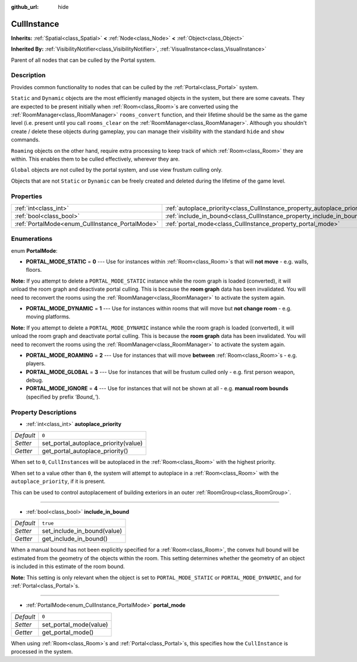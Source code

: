 :github_url: hide

.. Generated automatically by RebelEngine/tools/scripts/rst_from_xml.py.. DO NOT EDIT THIS FILE, but the CullInstance.xml source instead.
.. The source is found in docs or modules/<name>/docs.

.. _class_CullInstance:

CullInstance
============

**Inherits:** :ref:`Spatial<class_Spatial>` **<** :ref:`Node<class_Node>` **<** :ref:`Object<class_Object>`

**Inherited By:** :ref:`VisibilityNotifier<class_VisibilityNotifier>`, :ref:`VisualInstance<class_VisualInstance>`

Parent of all nodes that can be culled by the Portal system.

Description
-----------

Provides common functionality to nodes that can be culled by the :ref:`Portal<class_Portal>` system.

``Static`` and ``Dynamic`` objects are the most efficiently managed objects in the system, but there are some caveats. They are expected to be present initially when :ref:`Room<class_Room>`\ s are converted using the :ref:`RoomManager<class_RoomManager>` ``rooms_convert`` function, and their lifetime should be the same as the game level (i.e. present until you call ``rooms_clear`` on the :ref:`RoomManager<class_RoomManager>`. Although you shouldn't create / delete these objects during gameplay, you can manage their visibility with the standard ``hide`` and ``show`` commands.

``Roaming`` objects on the other hand, require extra processing to keep track of which :ref:`Room<class_Room>` they are within. This enables them to be culled effectively, wherever they are.

``Global`` objects are not culled by the portal system, and use view frustum culling only.

Objects that are not ``Static`` or ``Dynamic`` can be freely created and deleted during the lifetime of the game level.

Properties
----------

+-------------------------------------------------+---------------------------------------------------------------------------+----------+
| :ref:`int<class_int>`                           | :ref:`autoplace_priority<class_CullInstance_property_autoplace_priority>` | ``0``    |
+-------------------------------------------------+---------------------------------------------------------------------------+----------+
| :ref:`bool<class_bool>`                         | :ref:`include_in_bound<class_CullInstance_property_include_in_bound>`     | ``true`` |
+-------------------------------------------------+---------------------------------------------------------------------------+----------+
| :ref:`PortalMode<enum_CullInstance_PortalMode>` | :ref:`portal_mode<class_CullInstance_property_portal_mode>`               | ``0``    |
+-------------------------------------------------+---------------------------------------------------------------------------+----------+

Enumerations
------------

.. _enum_CullInstance_PortalMode:

.. _class_CullInstance_constant_PORTAL_MODE_STATIC:

.. _class_CullInstance_constant_PORTAL_MODE_DYNAMIC:

.. _class_CullInstance_constant_PORTAL_MODE_ROAMING:

.. _class_CullInstance_constant_PORTAL_MODE_GLOBAL:

.. _class_CullInstance_constant_PORTAL_MODE_IGNORE:

enum **PortalMode**:

- **PORTAL_MODE_STATIC** = **0** --- Use for instances within :ref:`Room<class_Room>`\ s that will **not move** - e.g. walls, floors.

**Note:** If you attempt to delete a ``PORTAL_MODE_STATIC`` instance while the room graph is loaded (converted), it will unload the room graph and deactivate portal culling. This is because the **room graph** data has been invalidated. You will need to reconvert the rooms using the :ref:`RoomManager<class_RoomManager>` to activate the system again.

- **PORTAL_MODE_DYNAMIC** = **1** --- Use for instances within rooms that will move but **not change room** - e.g. moving platforms.

**Note:** If you attempt to delete a ``PORTAL_MODE_DYNAMIC`` instance while the room graph is loaded (converted), it will unload the room graph and deactivate portal culling. This is because the **room graph** data has been invalidated. You will need to reconvert the rooms using the :ref:`RoomManager<class_RoomManager>` to activate the system again.

- **PORTAL_MODE_ROAMING** = **2** --- Use for instances that will move **between** :ref:`Room<class_Room>`\ s - e.g. players.

- **PORTAL_MODE_GLOBAL** = **3** --- Use for instances that will be frustum culled only - e.g. first person weapon, debug.

- **PORTAL_MODE_IGNORE** = **4** --- Use for instances that will not be shown at all - e.g. **manual room bounds** (specified by prefix *'Bound\_'*).

Property Descriptions
---------------------

.. _class_CullInstance_property_autoplace_priority:

- :ref:`int<class_int>` **autoplace_priority**

+-----------+--------------------------------------+
| *Default* | ``0``                                |
+-----------+--------------------------------------+
| *Setter*  | set_portal_autoplace_priority(value) |
+-----------+--------------------------------------+
| *Getter*  | get_portal_autoplace_priority()      |
+-----------+--------------------------------------+

When set to ``0``, ``CullInstance``\ s will be autoplaced in the :ref:`Room<class_Room>` with the highest priority.

When set to a value other than ``0``, the system will attempt to autoplace in a :ref:`Room<class_Room>` with the ``autoplace_priority``, if it is present.

This can be used to control autoplacement of building exteriors in an outer :ref:`RoomGroup<class_RoomGroup>`.

----

.. _class_CullInstance_property_include_in_bound:

- :ref:`bool<class_bool>` **include_in_bound**

+-----------+-----------------------------+
| *Default* | ``true``                    |
+-----------+-----------------------------+
| *Setter*  | set_include_in_bound(value) |
+-----------+-----------------------------+
| *Getter*  | get_include_in_bound()      |
+-----------+-----------------------------+

When a manual bound has not been explicitly specified for a :ref:`Room<class_Room>`, the convex hull bound will be estimated from the geometry of the objects within the room. This setting determines whether the geometry of an object is included in this estimate of the room bound.

**Note:** This setting is only relevant when the object is set to ``PORTAL_MODE_STATIC`` or ``PORTAL_MODE_DYNAMIC``, and for :ref:`Portal<class_Portal>`\ s.

----

.. _class_CullInstance_property_portal_mode:

- :ref:`PortalMode<enum_CullInstance_PortalMode>` **portal_mode**

+-----------+------------------------+
| *Default* | ``0``                  |
+-----------+------------------------+
| *Setter*  | set_portal_mode(value) |
+-----------+------------------------+
| *Getter*  | get_portal_mode()      |
+-----------+------------------------+

When using :ref:`Room<class_Room>`\ s and :ref:`Portal<class_Portal>`\ s, this specifies how the ``CullInstance`` is processed in the system.

.. |virtual| replace:: :abbr:`virtual (This method should typically be overridden by the user to have any effect.)`
.. |const| replace:: :abbr:`const (This method has no side effects. It doesn't modify any of the instance's member variables.)`
.. |vararg| replace:: :abbr:`vararg (This method accepts any number of arguments after the ones described here.)`
